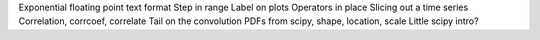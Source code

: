 Exponential floating point text format
Step in range
Label on plots
Operators in place
Slicing out a time series
Correlation, corrcoef, correlate
Tail on the convolution
PDFs from scipy, shape, location, scale
Little scipy intro?
